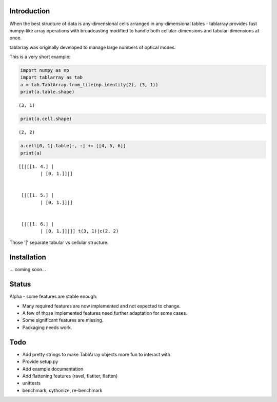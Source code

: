 Introduction
============
When the best structure of data is any-dimensional cells arranged
in any-dimensional tables - tablarray provides fast numpy-like array
operations with broadcasting modified to handle both cellular-dimensions
and tabular-dimensions at once.

tablarray was originally developed to manage large numbers of optical modes.

This is a very short example:




.. code-block:: python

	import numpy as np
	import tablarray as tab
	a = tab.TablArray.from_tile(np.identity(2), (3, 1))
	print(a.table.shape)

::

	(3, 1)

.. code-block:: python

	print(a.cell.shape)

::

	(2, 2)

.. code-block:: python

	a.cell[0, 1].table[:, :] += [[4, 5, 6]]
	print(a)

::

	[[|[[1. 4.] |
		| [0. 1.]]|]


	 [|[[1. 5.] |
		| [0. 1.]]|]


	 [|[[1. 6.] |
		| [0. 1.]]|]] t(3, 1)|c(2, 2)

Those '|' separate tabular vs cellular structure.

Installation
============
... coming soon...

Status
======
Alpha - some features are stable enough:

* Many required features are now implemented and not expected to change.
* A few of those implemented features need further adaptation for some cases.
* Some significant features are missing.
* Packaging needs work.

Todo
====
* Add pretty strings to make TablArray objects more fun to interact with.
* Provide setup.py
* Add example documentation
* Add flattening features (ravel, flatiter, flatten)
* unittests
* benchmark, cythonize, re-benchmark
